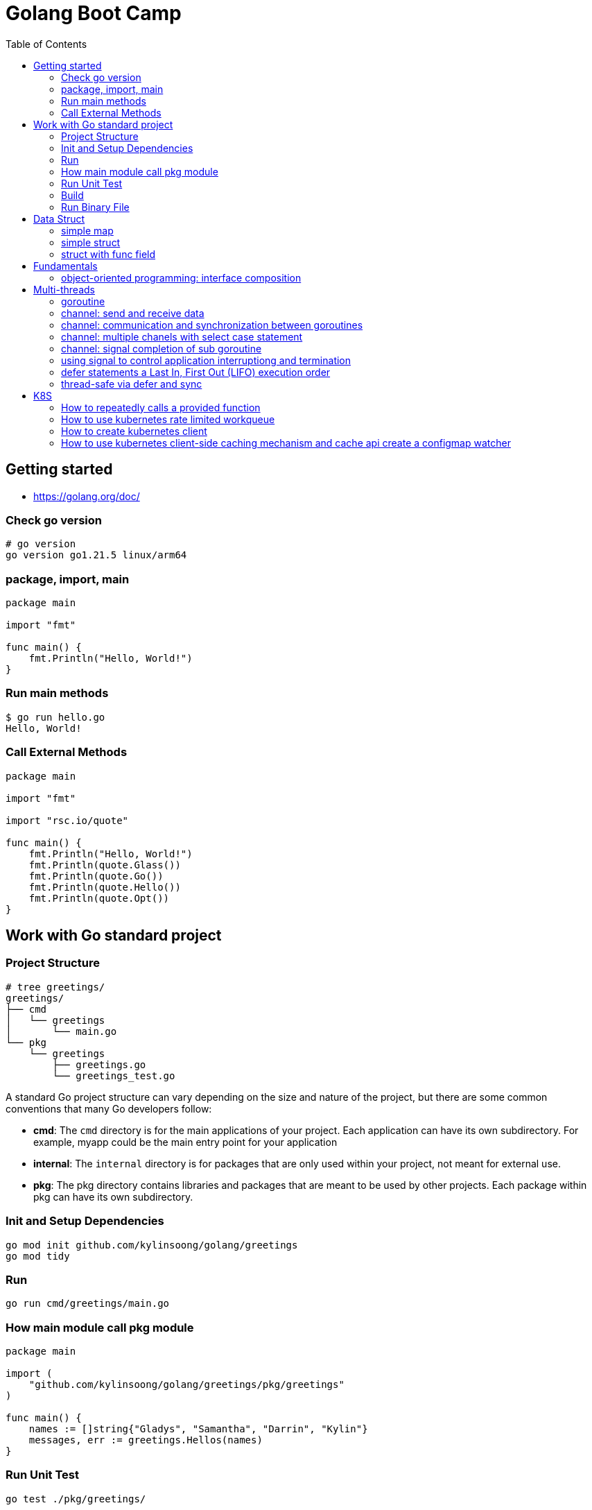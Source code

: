 = Golang Boot Camp
:toc: manual

== Getting started

* https://golang.org/doc/

=== Check go version

[source, go]
----
# go version
go version go1.21.5 linux/arm64
----

=== package, import, main

[source, go]
----
package main
  
import "fmt"

func main() {
    fmt.Println("Hello, World!")
}
----

=== Run main methods

[source, go]
----
$ go run hello.go 
Hello, World!
----

=== Call External Methods

[source, go]
----
package main
  
import "fmt"

import "rsc.io/quote"

func main() {
    fmt.Println("Hello, World!")
    fmt.Println(quote.Glass())
    fmt.Println(quote.Go())
    fmt.Println(quote.Hello())
    fmt.Println(quote.Opt())
}
----

== Work with Go standard project

=== Project Structure

[source, go]
----
# tree greetings/
greetings/
├── cmd
│   └── greetings
│       └── main.go
└── pkg
    └── greetings
        ├── greetings.go
        └── greetings_test.go
----

A standard Go project structure can vary depending on the size and nature of the project, but there are some common conventions that many Go developers follow:

* *cmd*: The `cmd` directory is for the main applications of your project. Each application can have its own subdirectory. For example, myapp could be the main entry point for your application
* *internal*: The `internal` directory is for packages that are only used within your project, not meant for external use.
* *pkg*: The pkg directory contains libraries and packages that are meant to be used by other projects. Each package within pkg can have its own subdirectory.

=== Init and Setup Dependencies

[source, go]
----
go mod init github.com/kylinsoong/golang/greetings
go mod tidy
----

=== Run

[source, go]
----
go run cmd/greetings/main.go
----

=== How main module call pkg module

[source, go]
----
package main

import (
    "github.com/kylinsoong/golang/greetings/pkg/greetings"
)

func main() {
    names := []string{"Gladys", "Samantha", "Darrin", "Kylin"}
    messages, err := greetings.Hellos(names)
}
----

=== Run Unit Test

[source, go]
----
go test ./pkg/greetings/ 
----

=== Build

[source, go]
----
go build -o a.out cmd/greetings/*.go
----

=== Run Binary File

[source, go]
----
# ./a.out
----

== Data Struct

=== simple map

[source, go]
----
    processedResources := make(map[string]bool)

    processedResources["foo.yaml"] = true
    processedResources["bar.yaml"] = false
    processedResources["zoo.yaml"] = false

    for key, value := range processedResources {
        fmt.Printf("%s: %v\n", key, value)
    }

    fmt.Println(processedResources["zoo.yaml"])

    value, exists := processedResources["coo.yaml"]
    if exists {
        fmt.Printf("coo.yaml: %v\n", value)
    } else {
        fmt.Println("coo.yaml not exist")
    }
----

=== simple struct

[source, go]
----
type WatchedNamespaces struct {
    Namespaces     []string
    NamespaceLabel string
}

func main() {
    watchedNamespaces := WatchedNamespaces{
        Namespaces:     []string{"namespace1", "namespace2"},
        NamespaceLabel: "watched",
    }

    fmt.Println(watchedNamespaces.Namespaces)
    fmt.Println(watchedNamespaces.NamespaceLabel)
}
----

=== struct with func field

Using a Go struct with a function field offers flexibility and allows you to encapsulate behavior within the struct while enabling dynamic customization.

[source, go]
----
type Manager struct {
    queueLen            int
    processAgentLabels  func(map[string]string, string, string) bool
}

func customProcessAgentLabels(labels map[string]string, namespace string, name string) bool {
    fmt.Printf("Custom Processing Agent Labels: %v, Namespace: %s, Name: %s\n", labels, namespace, name)
    return true
}

func main() {
    appMgr := Manager{
        queueLen:           10,
        processAgentLabels: customProcessAgentLabels,
    }
    appMgr.processAgentLabels(map[string]string{"key": "value"}, "exampleNamespace", "exampleName")
}
----

== Fundamentals

=== object-oriented programming: interface composition

Go does not support traditional interface inheritance like some other object-oriented programming languages. Instead, Go uses a concept called "interface composition" or "embedding" to achieve similar goals without relying on classical inheritance.

In Go, you can embed one interface within another to create a new interface that includes the methods of the embedded interface. 

[source, go]
.*Interface*
----
type Interface interface {
	Add(item interface{})
	Len() int
	Get() (item interface{}, shutdown bool)
	Done(item interface{})
	ShutDown()
	ShutDownWithDrain()
	ShuttingDown() bool
}
----

[source, go]
.*DelayingInterface*
----
type DelayingInterface interface {
	Interface
	AddAfter(item interface{}, duration time.Duration)
}
----

[source, go]
.*RateLimitingInterface*
----
type RateLimitingInterface interface {
	DelayingInterface
	AddRateLimited(item interface{})
	Forget(item interface{})
	NumRequeues(item interface{}) int
}
----

== Multi-threads

=== goroutine

The goroutine is a lightweight thread of execution managed by the Go runtime. Goroutines enable concurrent programming in a way that is more efficient and scalable compared to traditional threads.

[source, go]
----
package main

import (
        "fmt"
        "time"
)

func printNumbers() {
    for i := 1; i <= 5; i++ {
        time.Sleep(100 * time.Millisecond)
        fmt.Printf("%d \n", i)
    }
}

func main() {
    go printNumbers()

    for i := 1; i <= 5; i++ {
        time.Sleep(100 * time.Millisecond)
        fmt.Printf("A%d \n", i)
    }
}
----

=== channel: send and receive data

Channels are a typed conduit through which you can send and receive values with the channel operator *<-*:

* ch <- v           send v to channel
*  v := <-ch         receive from channel, and assign value to v

[source, go]
----
func sum(s []int, c chan int) {
	sum := 0
	for _, v := range s {
		sum += v
	}
	c <- sum // send sum to c
}

func Test_Send_Receive(t *testing.T) {
	s := []int{7, 2, 8, -9, 4, 0}
	c := make(chan int)
	go sum(s[:len(s)/2], c)
	go sum(s[len(s)/2:], c)
	x, y := <-c, <-c
	fmt.Println(x, y, x+y)
}
----


=== channel: communication and synchronization between goroutines

In Go, channels are a powerful mechanism for communication and synchronization between goroutines. They provide a way for one goroutine to send data to another goroutine. 

[source, go]
----
func numberGenerator(ch chan int, wg *sync.WaitGroup) {
    defer wg.Done()
    for i := 1; i <= 5; i++ {
        ch <- i // Send numbers 1 to 5 to the channel
    }
    close(ch) // Close the channel to signal no more data will be sent
}

func squareCalculator(ch chan int, resultCh chan int, wg *sync.WaitGroup) {
    defer wg.Done()
    for num := range ch {
        square := num * num
        resultCh <- square // Send squared result to the resultCh channel
    }
    close(resultCh) // Close the resultCh channel to signal no more results will be sent
}

func resultPrinter(resultCh chan int, wg *sync.WaitGroup) {
    defer wg.Done()
    for result := range resultCh {
        fmt.Println("Squared Result:", result)
    }
}

func main() {
    numberCh := make(chan int)
    resultCh := make(chan int)
    var wg sync.WaitGroup
    wg.Add(3)
    go numberGenerator(numberCh, &wg)
    go squareCalculator(numberCh, resultCh, &wg)
    go resultPrinter(resultCh, &wg)
    wg.Wait()
}
----

=== channel: multiple chanels with select case statement

The select statement in Go is used to choose from multiple communication operations. It allows a goroutine to wait on multiple communication operations, blocking until one of them can proceed.

[source, go]
----
func simple_worker(c chan string) {
	c <- fmt.Sprintf("Hello from Channel %v", c)
}

func Test_Multiple_Chan_With_Select(t *testing.T) {
	ch1 := make(chan string)
	ch2 := make(chan string)
	go simple_worker(ch1)
	go simple_worker(ch2)
	select {
	case msg1 := <-ch1:
		fmt.Println(msg1)
	case msg2 := <-ch2:
		fmt.Println(msg2)
	case <-time.After(3 * time.Second):
		fmt.Println("Timed out waiting for messages.")
	}
}
----

=== channel: signal completion of sub goroutine

[source, go]
----
func worker(ch chan struct{}) {
    fmt.Println("Worker is starting...")
    time.Sleep(2 * time.Second)
    fmt.Println("Worker is done!")
    ch <- struct{}{}
}

func main() {
    doneCh := make(chan struct{})
    go worker(doneCh)
    <-doneCh
    fmt.Println("Main function exiting.")
}
----

=== using signal to control application interruptiong and termination

In Go, the `os/signal` package provides a way to intercept signals sent to the program, such as termination signals (SIGINT for interrupt and SIGTERM for terminate). The signal usually wrapped with a channel that can be used to control application interruptiong and termination.

[source, go]
----
func main() {
    fmt.Println("Started to run tasks...")
    signals := make(chan os.Signal, 1)
    signal.Notify(signals, syscall.SIGINT, syscall.SIGTERM)
    sig := <-signals
    fmt.Printf("Received signal: %v\n", sig)
}
----

=== defer statements a Last In, First Out (LIFO)  execution order

[source, go]
----
func main() {
    defer fmt.Println("This will be executed third.")
    defer fmt.Println("This will be executed second.")
    defer fmt.Println("This will be executed first.")
    fmt.Println("Hello, Go!")
}
----

=== thread-safe via defer and sync

[source, go]
----
type Counter struct {
    value int
    mu    sync.Mutex
}

func (c *Counter) increment() {
    c.mu.Lock()
    defer c.mu.Unlock() 
    c.value++
}

func (c *Counter) getValue() int {
    c.mu.Lock()
    defer c.mu.Unlock()
    return c.value
}
----

== K8S

=== How to repeatedly calls a provided function

The `k8s.io/apimachinery/pkg/util/wait` provides utilities for waiting and timing operations. Specifically, `wait.Until` is a function that repeatedly calls a provided function until the stop channel is closed or a timeout is reached.

[source, go]
.*wait.Until*
----
func exampleWork() {
    fmt.Println("Doing some work...")
    time.Sleep(2 * time.Second)
}

func main() {
    stopCh := make(chan struct{})
    go wait.Until(exampleWork, time.Second, stopCh)
    time.Sleep(5 * time.Second)
    close(stopCh)
    time.Sleep(1 * time.Second)
    fmt.Println("Main goroutine exiting...")
}
----

=== How to use kubernetes rate limited workqueue

Refer to link:#object-oriented-programming-interface-composition[object-oriented programming: interface composition] for more details about `k8s.io/client-go/util/workqueue` and `RateLimitingInterface` implemenration.

=== How to create kubernetes client

There are 2 stps necessary to create a kubeClient:

* Create Kubernetes Rest Config, If your application run in Kubernetes, the use the certifications keys in Namespace default ServiceAccount, if your application run outside Kubernetes, then you need pass `~/.kube/config` file to create Rest Config
* Create Kubernetes Client via Kubernetes Rest Config 

[source, go]
----
import "k8s.io/client-go/kubernetes"
import "k8s.io/client-go/rest"
import "k8s.io/client-go/tools/clientcmd"

var kubeClient  kubernetes.Interface 
var config      *rest.Config
var err         error


if *inCluster {
    config, err = rest.InClusterConfig()
} else {
    config, err = clientcmd.BuildConfigFromFlags("", *kubeConfig)
}
if err != nil {
    log.Fatalf("[INIT] error creating configuration: %v", err)
}

kubeClient, err = kubernetes.NewForConfig(config)
if err != nil {
    log.Fatalf("[INIT] error connecting to the client: %v", err)
}
----

=== How to use kubernetes client-side caching mechanism and cache api create a configmap watcher

`k8s.io/client-go/tools/cache` is a client-side caching mechanism. It is useful for reducing the number of server calls you'd otherwise need to make. Reflector watches a server and updates a Store. Two stores are provided; one that simply caches objects (for example, to allow a scheduler to list currently available nodes), and one that additionally acts as a FIFO queue (for example, to allow a scheduler to process incoming pods).

[source, go]
----
	cfgMapInformer = cache.NewSharedIndexInformer(
		cache.NewFilteredListWatchFromClient(
			restClientv1,
			Configmaps,
			namespace,
			everything,
		),
		&v1.ConfigMap{},
		resyncPeriod,
		cache.Indexers{cache.NamespaceIndex: cache.MetaNamespaceIndexFunc},
	)

	cfgMapInformer.AddEventHandlerWithResyncPeriod(
		&cache.ResourceEventHandlerFuncs{
			AddFunc:    func(obj interface{}) { enqueueConfigMap(obj, OprTypeCreate) },
			UpdateFunc: func(old, cur interface{}) { enqueueConfigMap(cur, OprTypeUpdate) },
			DeleteFunc: func(obj interface{}) { enqueueConfigMap(obj, OprTypeDelete) },
		},
		resyncPeriod,
	)
----
